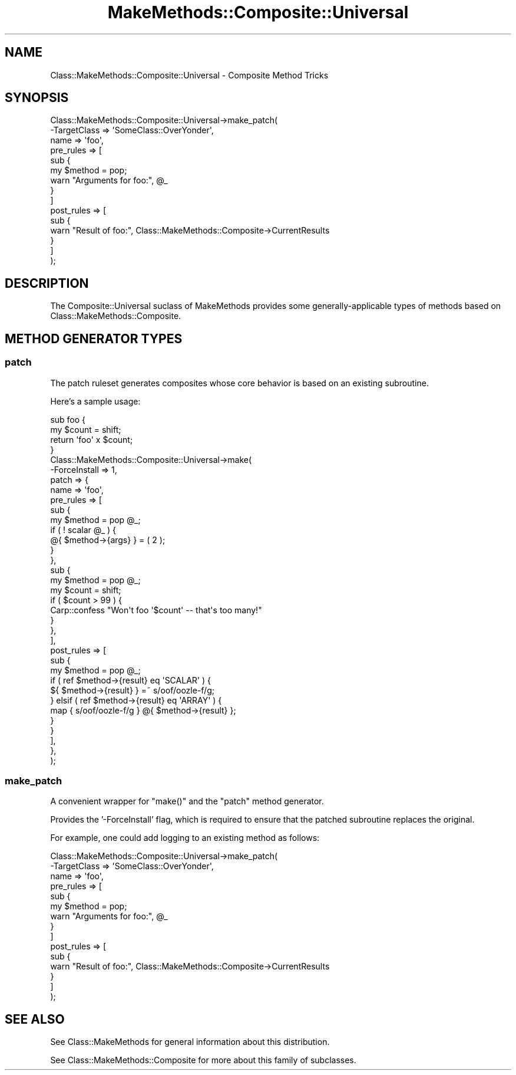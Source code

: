 .\" Automatically generated by Pod::Man 2.23 (Pod::Simple 3.14)
.\"
.\" Standard preamble:
.\" ========================================================================
.de Sp \" Vertical space (when we can't use .PP)
.if t .sp .5v
.if n .sp
..
.de Vb \" Begin verbatim text
.ft CW
.nf
.ne \\$1
..
.de Ve \" End verbatim text
.ft R
.fi
..
.\" Set up some character translations and predefined strings.  \*(-- will
.\" give an unbreakable dash, \*(PI will give pi, \*(L" will give a left
.\" double quote, and \*(R" will give a right double quote.  \*(C+ will
.\" give a nicer C++.  Capital omega is used to do unbreakable dashes and
.\" therefore won't be available.  \*(C` and \*(C' expand to `' in nroff,
.\" nothing in troff, for use with C<>.
.tr \(*W-
.ds C+ C\v'-.1v'\h'-1p'\s-2+\h'-1p'+\s0\v'.1v'\h'-1p'
.ie n \{\
.    ds -- \(*W-
.    ds PI pi
.    if (\n(.H=4u)&(1m=24u) .ds -- \(*W\h'-12u'\(*W\h'-12u'-\" diablo 10 pitch
.    if (\n(.H=4u)&(1m=20u) .ds -- \(*W\h'-12u'\(*W\h'-8u'-\"  diablo 12 pitch
.    ds L" ""
.    ds R" ""
.    ds C` ""
.    ds C' ""
'br\}
.el\{\
.    ds -- \|\(em\|
.    ds PI \(*p
.    ds L" ``
.    ds R" ''
'br\}
.\"
.\" Escape single quotes in literal strings from groff's Unicode transform.
.ie \n(.g .ds Aq \(aq
.el       .ds Aq '
.\"
.\" If the F register is turned on, we'll generate index entries on stderr for
.\" titles (.TH), headers (.SH), subsections (.SS), items (.Ip), and index
.\" entries marked with X<> in POD.  Of course, you'll have to process the
.\" output yourself in some meaningful fashion.
.ie \nF \{\
.    de IX
.    tm Index:\\$1\t\\n%\t"\\$2"
..
.    nr % 0
.    rr F
.\}
.el \{\
.    de IX
..
.\}
.\"
.\" Accent mark definitions (@(#)ms.acc 1.5 88/02/08 SMI; from UCB 4.2).
.\" Fear.  Run.  Save yourself.  No user-serviceable parts.
.    \" fudge factors for nroff and troff
.if n \{\
.    ds #H 0
.    ds #V .8m
.    ds #F .3m
.    ds #[ \f1
.    ds #] \fP
.\}
.if t \{\
.    ds #H ((1u-(\\\\n(.fu%2u))*.13m)
.    ds #V .6m
.    ds #F 0
.    ds #[ \&
.    ds #] \&
.\}
.    \" simple accents for nroff and troff
.if n \{\
.    ds ' \&
.    ds ` \&
.    ds ^ \&
.    ds , \&
.    ds ~ ~
.    ds /
.\}
.if t \{\
.    ds ' \\k:\h'-(\\n(.wu*8/10-\*(#H)'\'\h"|\\n:u"
.    ds ` \\k:\h'-(\\n(.wu*8/10-\*(#H)'\`\h'|\\n:u'
.    ds ^ \\k:\h'-(\\n(.wu*10/11-\*(#H)'^\h'|\\n:u'
.    ds , \\k:\h'-(\\n(.wu*8/10)',\h'|\\n:u'
.    ds ~ \\k:\h'-(\\n(.wu-\*(#H-.1m)'~\h'|\\n:u'
.    ds / \\k:\h'-(\\n(.wu*8/10-\*(#H)'\z\(sl\h'|\\n:u'
.\}
.    \" troff and (daisy-wheel) nroff accents
.ds : \\k:\h'-(\\n(.wu*8/10-\*(#H+.1m+\*(#F)'\v'-\*(#V'\z.\h'.2m+\*(#F'.\h'|\\n:u'\v'\*(#V'
.ds 8 \h'\*(#H'\(*b\h'-\*(#H'
.ds o \\k:\h'-(\\n(.wu+\w'\(de'u-\*(#H)/2u'\v'-.3n'\*(#[\z\(de\v'.3n'\h'|\\n:u'\*(#]
.ds d- \h'\*(#H'\(pd\h'-\w'~'u'\v'-.25m'\f2\(hy\fP\v'.25m'\h'-\*(#H'
.ds D- D\\k:\h'-\w'D'u'\v'-.11m'\z\(hy\v'.11m'\h'|\\n:u'
.ds th \*(#[\v'.3m'\s+1I\s-1\v'-.3m'\h'-(\w'I'u*2/3)'\s-1o\s+1\*(#]
.ds Th \*(#[\s+2I\s-2\h'-\w'I'u*3/5'\v'-.3m'o\v'.3m'\*(#]
.ds ae a\h'-(\w'a'u*4/10)'e
.ds Ae A\h'-(\w'A'u*4/10)'E
.    \" corrections for vroff
.if v .ds ~ \\k:\h'-(\\n(.wu*9/10-\*(#H)'\s-2\u~\d\s+2\h'|\\n:u'
.if v .ds ^ \\k:\h'-(\\n(.wu*10/11-\*(#H)'\v'-.4m'^\v'.4m'\h'|\\n:u'
.    \" for low resolution devices (crt and lpr)
.if \n(.H>23 .if \n(.V>19 \
\{\
.    ds : e
.    ds 8 ss
.    ds o a
.    ds d- d\h'-1'\(ga
.    ds D- D\h'-1'\(hy
.    ds th \o'bp'
.    ds Th \o'LP'
.    ds ae ae
.    ds Ae AE
.\}
.rm #[ #] #H #V #F C
.\" ========================================================================
.\"
.IX Title "MakeMethods::Composite::Universal 3"
.TH MakeMethods::Composite::Universal 3 "2004-09-07" "perl v5.12.4" "User Contributed Perl Documentation"
.\" For nroff, turn off justification.  Always turn off hyphenation; it makes
.\" way too many mistakes in technical documents.
.if n .ad l
.nh
.SH "NAME"
Class::MakeMethods::Composite::Universal \- Composite Method Tricks
.SH "SYNOPSIS"
.IX Header "SYNOPSIS"
.Vb 10
\&  Class::MakeMethods::Composite::Universal\->make_patch(
\&    \-TargetClass => \*(AqSomeClass::OverYonder\*(Aq,
\&    name => \*(Aqfoo\*(Aq,
\&    pre_rules => [ 
\&      sub { 
\&        my $method = pop; 
\&        warn "Arguments for foo:", @_ 
\&      } 
\&    ]
\&    post_rules => [ 
\&      sub { 
\&        warn "Result of foo:", Class::MakeMethods::Composite\->CurrentResults 
\&      } 
\&    ]
\&  );
.Ve
.SH "DESCRIPTION"
.IX Header "DESCRIPTION"
The Composite::Universal suclass of MakeMethods provides some generally-applicable types of methods based on Class::MakeMethods::Composite.
.SH "METHOD GENERATOR TYPES"
.IX Header "METHOD GENERATOR TYPES"
.SS "patch"
.IX Subsection "patch"
The patch ruleset generates composites whose core behavior is based on an existing subroutine.
.PP
Here's a sample usage:
.PP
.Vb 4
\&  sub foo {
\&    my $count = shift;
\&    return \*(Aqfoo\*(Aq x $count;
\&  }
\&  
\&  Class::MakeMethods::Composite::Universal\->make(
\&    \-ForceInstall => 1,
\&    patch => {
\&      name => \*(Aqfoo\*(Aq,
\&      pre_rules => [
\&        sub { 
\&          my $method = pop @_;
\&          if ( ! scalar @_ ) {
\&            @{ $method\->{args} } = ( 2 );
\&          }
\&        },
\&        sub { 
\&          my $method = pop @_;
\&          my $count = shift;
\&          if ( $count > 99 ) {
\&            Carp::confess "Won\*(Aqt foo \*(Aq$count\*(Aq \-\- that\*(Aqs too many!"
\&          }
\&        },
\&      ],
\&      post_rules => [
\&        sub { 
\&          my $method = pop @_;
\&          if ( ref $method\->{result} eq \*(AqSCALAR\*(Aq ) {
\&            ${ $method\->{result} } =~ s/oof/oozle\-f/g;
\&          } elsif ( ref $method\->{result} eq \*(AqARRAY\*(Aq ) {
\&            map { s/oof/oozle\-f/g } @{ $method\->{result} };
\&          }
\&        } 
\&      ],
\&    },
\&  );
.Ve
.SS "make_patch"
.IX Subsection "make_patch"
A convenient wrapper for \f(CW\*(C`make()\*(C'\fR and the \f(CW\*(C`patch\*(C'\fR method generator.
.PP
Provides the '\-ForceInstall' flag, which is required to ensure that the patched subroutine replaces the original.
.PP
For example, one could add logging to an existing method as follows:
.PP
.Vb 10
\&  Class::MakeMethods::Composite::Universal\->make_patch(
\&    \-TargetClass => \*(AqSomeClass::OverYonder\*(Aq,
\&    name => \*(Aqfoo\*(Aq,
\&    pre_rules => [ 
\&      sub { 
\&        my $method = pop; 
\&        warn "Arguments for foo:", @_ 
\&      } 
\&    ]
\&    post_rules => [ 
\&      sub { 
\&        warn "Result of foo:", Class::MakeMethods::Composite\->CurrentResults 
\&      } 
\&    ]
\&  );
.Ve
.SH "SEE ALSO"
.IX Header "SEE ALSO"
See Class::MakeMethods for general information about this distribution.
.PP
See Class::MakeMethods::Composite for more about this family of subclasses.
